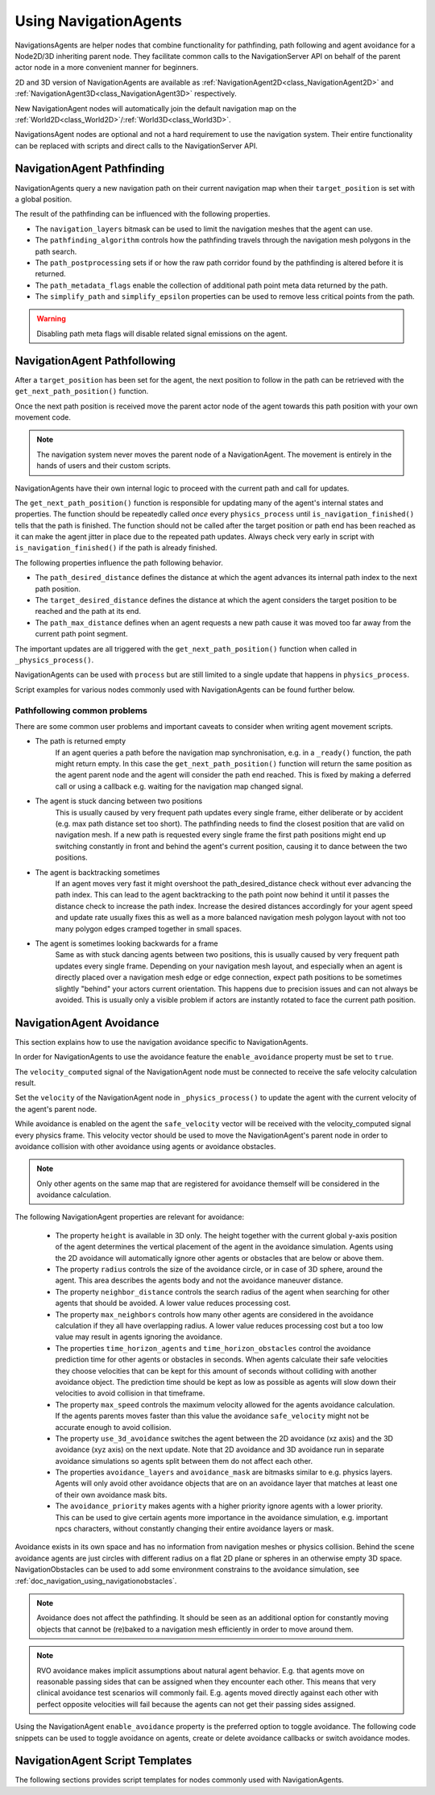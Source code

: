 .. _doc_navigation_using_navigationagents:

Using NavigationAgents
======================

NavigationsAgents are helper nodes that combine functionality
for pathfinding, path following and agent avoidance for a Node2D/3D inheriting parent node.
They facilitate common calls to the NavigationServer API on
behalf of the parent actor node in a more convenient manner for beginners.

2D and 3D version of NavigationAgents are available as
:ref:`NavigationAgent2D<class_NavigationAgent2D>` and
:ref:`NavigationAgent3D<class_NavigationAgent3D>` respectively.

New NavigationAgent nodes will automatically join the default navigation map on the :ref:`World2D<class_World2D>`/:ref:`World3D<class_World3D>`.

NavigationsAgent nodes are optional and not a hard requirement to use the navigation system.
Their entire functionality can be replaced with scripts and direct calls to the NavigationServer API.

NavigationAgent Pathfinding
---------------------------

NavigationAgents query a new navigation path on their current navigation map when their ``target_position`` is set with a global position.

The result of the pathfinding can be influenced with the following properties.

- The ``navigation_layers`` bitmask can be used to limit the navigation meshes that the agent can use.
- The ``pathfinding_algorithm`` controls how the pathfinding travels through the navigation mesh polygons in the path search.
- The ``path_postprocessing`` sets if or how the raw path corridor found by the pathfinding is altered before it is returned.
- The ``path_metadata_flags`` enable the collection of additional path point meta data returned by the path.
- The ``simplify_path`` and ``simplify_epsilon`` properties can be used to remove less critical points from the path.

.. warning::

    Disabling path meta flags will disable related signal emissions on the agent.

NavigationAgent Pathfollowing
-----------------------------

After a ``target_position`` has been set for the agent, the next position to follow in the path
can be retrieved with the ``get_next_path_position()`` function.

Once the next path position is received move the parent actor node of the agent
towards this path position with your own movement code.

.. note::

    The navigation system never moves the parent node of a NavigationAgent.
    The movement is entirely in the hands of users and their custom scripts.

NavigationAgents have their own internal logic to proceed with the current path and call for updates.

The ``get_next_path_position()`` function is responsible for updating many of the agent's internal states and properties.
The function should be repeatedly called *once* every ``physics_process`` until ``is_navigation_finished()`` tells that the path is finished.
The function should not be called after the target position or path end has been reached
as it can make the agent jitter in place due to the repeated path updates.
Always check very early in script with ``is_navigation_finished()`` if the path is already finished.

The following properties influence the path following behavior.

- The ``path_desired_distance`` defines the distance at which the agent advances its internal path index to the next path position.
- The ``target_desired_distance`` defines the distance at which the agent considers the target position to be reached and the path at its end.
- The ``path_max_distance`` defines when an agent requests a new path cause it was moved too far away from the current path point segment.

The important updates are all triggered with the ``get_next_path_position()`` function
when called in ``_physics_process()``.

NavigationAgents can be used with ``process`` but are still limited to a single update that happens in ``physics_process``.

Script examples for various nodes commonly used with NavigationAgents can be found further below.

Pathfollowing common problems
~~~~~~~~~~~~~~~~~~~~~~~~~~~~~

There are some common user problems and important caveats to consider when writing agent movement scripts.

- The path is returned empty
    If an agent queries a path before the navigation map synchronisation, e.g. in a ``_ready()`` function, the path might return empty. In this case the ``get_next_path_position()`` function will return the same position as the agent parent node and the agent will consider the path end reached. This is fixed by making a deferred call or using a callback e.g. waiting for the navigation map changed signal.

- The agent is stuck dancing between two positions
    This is usually caused by very frequent path updates every single frame, either deliberate or by accident (e.g. max path distance set too short). The pathfinding needs to find the closest position that are valid on navigation mesh. If a new path is requested every single frame the first path positions might end up switching constantly in front and behind the agent's current position, causing it to dance between the two positions.

- The agent is backtracking sometimes
    If an agent moves very fast it might overshoot the path_desired_distance check without ever advancing the path index. This can lead to the agent backtracking to the path point now behind it until it passes the distance check to increase the path index. Increase the desired distances accordingly for your agent speed and update rate usually fixes this as well as a more balanced navigation mesh polygon layout with not too many polygon edges cramped together in small spaces.

- The agent is sometimes looking backwards for a frame
    Same as with stuck dancing agents between two positions, this is usually caused by very frequent path updates every single frame. Depending on your navigation mesh layout, and especially when an agent is directly placed over a navigation mesh edge or edge connection, expect path positions to be sometimes slightly "behind" your actors current orientation. This happens due to precision issues and can not always be avoided. This is usually only a visible problem if actors are instantly rotated to face the current path position.

NavigationAgent Avoidance
-------------------------

This section explains how to use the navigation avoidance specific to NavigationAgents.

In order for NavigationAgents to use the avoidance feature the ``enable_avoidance`` property must be set to ``true``.

.. image:: img/agent_avoidance_enabled.png

The ``velocity_computed`` signal of the NavigationAgent node must be connected to receive the safe velocity calculation result.

.. image:: img/agent_safevelocity_signal.png

Set the ``velocity`` of the NavigationAgent node in ``_physics_process()`` to update the agent with the current velocity of the agent's parent node.

While avoidance is enabled on the agent the ``safe_velocity`` vector will be received with the velocity_computed signal every physics frame.
This velocity vector should be used to move the NavigationAgent's parent node in order to avoidance collision with other avoidance using agents or avoidance obstacles.

.. note::

    Only other agents on the same map that are registered for avoidance themself will be considered in the avoidance calculation.

The following NavigationAgent properties are relevant for avoidance:

  - The property ``height`` is available in 3D only. The height together with the current global y-axis position of the agent determines the vertical placement of the agent in the avoidance simulation. Agents using the 2D avoidance will automatically ignore other agents or obstacles that are below or above them.
  - The property ``radius`` controls the size of the avoidance circle, or in case of 3D sphere, around the agent. This area describes the agents body and not the avoidance maneuver distance.
  - The property ``neighbor_distance`` controls the search radius of the agent when searching for other agents that should be avoided. A lower value reduces processing cost.
  - The property ``max_neighbors`` controls how many other agents are considered in the avoidance calculation if they all have overlapping radius.
    A lower value reduces processing cost but a too low value may result in agents ignoring the avoidance.
  - The properties ``time_horizon_agents`` and ``time_horizon_obstacles`` control the avoidance prediction time for other agents or obstacles in seconds. When agents calculate their safe velocities they choose velocities that can be kept for this amount of seconds without colliding with another avoidance object. The prediction time should be kept as low as possible as agents will slow down their velocities to avoid collision in that timeframe.
  - The property ``max_speed`` controls the maximum velocity allowed for the agents avoidance calculation.
    If the agents parents moves faster than this value the avoidance ``safe_velocity`` might not be accurate enough to avoid collision.
  - The property ``use_3d_avoidance`` switches the agent between the 2D avoidance (xz axis) and the 3D avoidance (xyz axis) on the next update.
    Note that 2D avoidance and 3D avoidance run in separate avoidance simulations so agents split between them do not affect each other.
  - The properties ``avoidance_layers`` and ``avoidance_mask`` are bitmasks similar to e.g. physics layers. Agents will only avoid other avoidance objects that are on an avoidance layer that matches at least one of their own avoidance mask bits.
  - The ``avoidance_priority`` makes agents with a higher priority ignore agents with a lower priority. This can be used to give certain agents more importance in the avoidance simulation, e.g. important npcs characters, without constantly changing their entire avoidance layers or mask.


Avoidance exists in its own space and has no information from navigation meshes or physics collision.
Behind the scene avoidance agents are just circles with different radius on a flat 2D plane or spheres in an otherwise empty 3D space.
NavigationObstacles can be used to add some environment constrains to the avoidance simulation, see :ref:`doc_navigation_using_navigationobstacles`.

.. note::

    Avoidance does not affect the pathfinding. It should be seen as an additional option for constantly moving objects that cannot be (re)baked to a navigation mesh efficiently in order to move around them.

.. note::

    RVO avoidance makes implicit assumptions about natural agent behavior. E.g. that agents move on reasonable passing sides that can be assigned when they encounter each other.
    This means that very clinical avoidance test scenarios will commonly fail. E.g. agents moved directly against each other with perfect opposite velocities will fail because the agents can not get their passing sides assigned.

Using the NavigationAgent ``enable_avoidance`` property is the preferred option
to toggle avoidance. The following code snippets can be used to
toggle avoidance on agents, create or delete avoidance callbacks or switch avoidance modes.

.. tabs::
 .. code-tab:: gdscript 2D GDScript

    extends NavigationAgent2D

    func _ready() -> void:
        var agent: RID = get_rid()
        # Enable avoidance
        NavigationServer2D.agent_set_avoidance_enabled(agent, true)
        # Create avoidance callback
        NavigationServer2D.agent_set_avoidance_callback(agent, Callable(self, "_avoidance_done"))

        # Disable avoidance
        NavigationServer2D.agent_set_avoidance_enabled(agent, false)
        # Delete avoidance callback
        NavigationServer2D.agent_set_avoidance_callback(agent, Callable())

 .. code-tab:: csharp 2D C#

    using Godot;

    public partial class MyNavigationAgent2D : NavigationAgent2D
    {
        public override void _Ready()
        {
            Rid agent = GetRid();
            // Enable avoidance
            NavigationServer2D.AgentSetAvoidanceEnabled(agent, true);
            // Create avoidance callback
            NavigationServer2D.AgentSetAvoidanceCallback(agent, Callable.From(AvoidanceDone));

            // Disable avoidance
            NavigationServer2D.AgentSetAvoidanceEnabled(agent, false);
            //Delete avoidance callback
            NavigationServer2D.AgentSetAvoidanceCallback(agent, default);
        }

        private void AvoidanceDone() { }
    }

 .. code-tab:: gdscript 3D GDScript

    extends NavigationAgent3D

    func _ready() -> void:
        var agent: RID = get_rid()
        # Enable avoidance
        NavigationServer3D.agent_set_avoidance_enabled(agent, true)
        # Create avoidance callback
        NavigationServer3D.agent_set_avoidance_callback(agent, Callable(self, "_avoidance_done"))
        # Switch to 3D avoidance
        NavigationServer3D.agent_set_use_3d_avoidance(agent, true)

        # Disable avoidance
        NavigationServer3D.agent_set_avoidance_enabled(agent, false)
        # Delete avoidance callback
        NavigationServer3D.agent_set_avoidance_callback(agent, Callable())
        # Switch to 2D avoidance
        NavigationServer3D.agent_set_use_3d_avoidance(agent, false)

 .. code-tab:: csharp 3D C#

    using Godot;

    public partial class MyNavigationAgent3D : NavigationAgent3D
    {
        public override void _Ready()
        {
            Rid agent = GetRid();
            // Enable avoidance
            NavigationServer3D.AgentSetAvoidanceEnabled(agent, true);
            // Create avoidance callback
            NavigationServer3D.AgentSetAvoidanceCallback(agent, Callable.From(AvoidanceDone));
            // Switch to 3D avoidance
            NavigationServer3D.AgentSetUse3DAvoidance(agent, true);

            // Disable avoidance
            NavigationServer3D.AgentSetAvoidanceEnabled(agent, false);
            //Delete avoidance callback
            NavigationServer3D.AgentSetAvoidanceCallback(agent, default);
            // Switch to 2D avoidance
            NavigationServer3D.AgentSetUse3DAvoidance(agent, false);
        }

        private void AvoidanceDone() { }
    }

NavigationAgent Script Templates
--------------------------------

The following sections provides script templates for nodes commonly used with NavigationAgents.

.. tabs::

   .. tab:: 2D GDScript

      .. tabs::

         .. code-tab:: gdscript Node2D

            extends Node2D

            @export var movement_speed: float = 4.0
            @onready var navigation_agent: NavigationAgent2D = get_node("NavigationAgent2D")
            var movement_delta: float

            func _ready() -> void:
                navigation_agent.velocity_computed.connect(Callable(_on_velocity_computed))

            func set_movement_target(movement_target: Vector2):
                navigation_agent.set_target_position(movement_target)

            func _physics_process(delta):
                # Do not query when the map has never synchronized and is empty.
                if NavigationServer2D.map_get_iteration_id(navigation_agent.get_navigation_map()) == 0:
                    return
                if navigation_agent.is_navigation_finished():
                    return

                movement_delta = movement_speed * delta
                var next_path_position: Vector2 = navigation_agent.get_next_path_position()
                var new_velocity: Vector2 = global_position.direction_to(next_path_position) * movement_delta
                if navigation_agent.avoidance_enabled:
                    navigation_agent.set_velocity(new_velocity)
                else:
                    _on_velocity_computed(new_velocity)

            func _on_velocity_computed(safe_velocity: Vector2) -> void:
                global_position = global_position.move_toward(global_position + safe_velocity, movement_delta)

         .. code-tab:: gdscript CharacterBody2D

            extends CharacterBody2D

            @export var movement_speed: float = 4.0
            @onready var navigation_agent: NavigationAgent2D = get_node("NavigationAgent2D")

            func _ready() -> void:
                navigation_agent.velocity_computed.connect(Callable(_on_velocity_computed))

            func set_movement_target(movement_target: Vector2):
                navigation_agent.set_target_position(movement_target)

            func _physics_process(delta):
                # Do not query when the map has never synchronized and is empty.
                if NavigationServer2D.map_get_iteration_id(navigation_agent.get_navigation_map()) == 0:
                    return
                if navigation_agent.is_navigation_finished():
                    return

                var next_path_position: Vector2 = navigation_agent.get_next_path_position()
                var new_velocity: Vector2 = global_position.direction_to(next_path_position) * movement_speed
                if navigation_agent.avoidance_enabled:
                    navigation_agent.set_velocity(new_velocity)
                else:
                    _on_velocity_computed(new_velocity)

            func _on_velocity_computed(safe_velocity: Vector2):
                velocity = safe_velocity
                move_and_slide()

         .. code-tab:: gdscript RigidBody2D

            extends RigidBody2D

            @export var movement_speed: float = 4.0
            @onready var navigation_agent: NavigationAgent2D = get_node("NavigationAgent2D")

            func _ready() -> void:
                navigation_agent.velocity_computed.connect(Callable(_on_velocity_computed))

            func set_movement_target(movement_target: Vector2):
                navigation_agent.set_target_position(movement_target)

            func _physics_process(delta):
                # Do not query when the map has never synchronized and is empty.
                if NavigationServer2D.map_get_iteration_id(navigation_agent.get_navigation_map()) == 0:
                    return
                if navigation_agent.is_navigation_finished():
                    return

                var next_path_position: Vector2 = navigation_agent.get_next_path_position()
                var new_velocity: Vector2 = global_position.direction_to(next_path_position) * movement_speed
                if navigation_agent.avoidance_enabled:
                    navigation_agent.set_velocity(new_velocity)
                else:
                    _on_velocity_computed(new_velocity)

            func _on_velocity_computed(safe_velocity: Vector2):
                linear_velocity = safe_velocity

   .. tab:: 2D C#

      .. tabs::

         .. code-tab:: csharp Node2D

            using Godot;

            public partial class MyNode2D : Node2D
            {
                [Export]
                public float MovementSpeed { get; set; } = 4.0f;
                NavigationAgent2D _navigationAgent;
                private float _movementDelta;

                public override void _Ready()
                {
                    _navigationAgent = GetNode<NavigationAgent2D>("NavigationAgent2D");
                    _navigationAgent.VelocityComputed += OnVelocityComputed;
                }

                private void SetMovementTarget(Vector2 movementTarget)
                {
                    _navigationAgent.TargetPosition = movementTarget;
                }

                public override void _PhysicsProcess(double delta)
                {
                    // Do not query when the map has never synchronized and is empty.
                    if (NavigationServer2D.MapGetIterationId(_navigationAgent.GetNavigationMap()) == 0)
                    {
                        return;
                    }

                    if (_navigationAgent.IsNavigationFinished())
                    {
                        return;
                    }

                    _movementDelta = MovementSpeed * (float)delta;
                    Vector2 nextPathPosition = _navigationAgent.GetNextPathPosition();
                    Vector2 newVelocity = GlobalPosition.DirectionTo(nextPathPosition) * _movementDelta;
                    if (_navigationAgent.AvoidanceEnabled)
                    {
                        _navigationAgent.Velocity = newVelocity;
                    }
                    else
                    {
                        OnVelocityComputed(newVelocity);
                    }
                }

                private void OnVelocityComputed(Vector2 safeVelocity)
                {
                    GlobalPosition = GlobalPosition.MoveToward(GlobalPosition + safeVelocity, _movementDelta);
                }
            }

         .. code-tab:: csharp CharacterBody2D

            using Godot;

            public partial class MyCharacterBody2D : CharacterBody2D
            {
                [Export]
                public float MovementSpeed { get; set; } = 4.0f;
                NavigationAgent2D _navigationAgent;

                public override void _Ready()
                {
                    _navigationAgent = GetNode<NavigationAgent2D>("NavigationAgent2D");
                    _navigationAgent.VelocityComputed += OnVelocityComputed;
                }

                private void SetMovementTarget(Vector2 movementTarget)
                {
                    _navigationAgent.TargetPosition = movementTarget;
                }

                public override void _PhysicsProcess(double delta)
                {
                    // Do not query when the map has never synchronized and is empty.
                    if (NavigationServer2D.MapGetIterationId(_navigationAgent.GetNavigationMap()) == 0)
                    {
                        return;
                    }

                    if (_navigationAgent.IsNavigationFinished())
                    {
                        return;
                    }

                    Vector2 nextPathPosition = _navigationAgent.GetNextPathPosition();
                    Vector2 newVelocity = GlobalPosition.DirectionTo(nextPathPosition) * MovementSpeed;
                    if (_navigationAgent.AvoidanceEnabled)
                    {
                        _navigationAgent.Velocity = newVelocity;
                    }
                    else
                    {
                        OnVelocityComputed(newVelocity);
                    }
                }

                private void OnVelocityComputed(Vector2 safeVelocity)
                {
                    Velocity = safeVelocity;
                    MoveAndSlide();
                }
            }

         .. code-tab:: csharp RigidBody2D

            using Godot;

            public partial class MyRigidBody2D : RigidBody2D
            {
                [Export]
                public float MovementSpeed { get; set; } = 4.0f;
                NavigationAgent2D _navigationAgent;

                public override void _Ready()
                {
                    _navigationAgent = GetNode<NavigationAgent2D>("NavigationAgent2D");
                    _navigationAgent.VelocityComputed += OnVelocityComputed;
                }

                private void SetMovementTarget(Vector2 movementTarget)
                {
                    _navigationAgent.TargetPosition = movementTarget;
                }

                public override void _PhysicsProcess(double delta)
                {
                    // Do not query when the map has never synchronized and is empty.
                    if (NavigationServer2D.MapGetIterationId(_navigationAgent.GetNavigationMap()) == 0)
                    {
                        return;
                    }

                    if (_navigationAgent.IsNavigationFinished())
                    {
                        return;
                    }

                    Vector2 nextPathPosition = _navigationAgent.GetNextPathPosition();
                    Vector2 newVelocity = GlobalPosition.DirectionTo(nextPathPosition) * MovementSpeed;
                    if (_navigationAgent.AvoidanceEnabled)
                    {
                        _navigationAgent.Velocity = newVelocity;
                    }
                    else
                    {
                        OnVelocityComputed(newVelocity);
                    }
                }

                private void OnVelocityComputed(Vector2 safeVelocity)
                {
                    LinearVelocity = safeVelocity;
                }
            }

   .. tab:: 3D GDScript

      .. tabs::

         .. code-tab:: gdscript Node3D

            extends Node3D

            @export var movement_speed: float = 4.0
            @onready var navigation_agent: NavigationAgent3D = get_node("NavigationAgent3D")
            var movement_delta: float

            func _ready() -> void:
                navigation_agent.velocity_computed.connect(Callable(_on_velocity_computed))

            func set_movement_target(movement_target: Vector3):
                navigation_agent.set_target_position(movement_target)

            func _physics_process(delta):
                # Do not query when the map has never synchronized and is empty.
                if NavigationServer3D.map_get_iteration_id(navigation_agent.get_navigation_map()) == 0:
                    return
                if navigation_agent.is_navigation_finished():
                    return

                movement_delta = movement_speed * delta
                var next_path_position: Vector3 = navigation_agent.get_next_path_position()
                var new_velocity: Vector3 = global_position.direction_to(next_path_position) * movement_delta
                if navigation_agent.avoidance_enabled:
                    navigation_agent.set_velocity(new_velocity)
                else:
                    _on_velocity_computed(new_velocity)

            func _on_velocity_computed(safe_velocity: Vector3) -> void:
                global_position = global_position.move_toward(global_position + safe_velocity, movement_delta)

         .. code-tab:: gdscript CharacterBody3D

            extends CharacterBody3D

            @export var movement_speed: float = 4.0
            @onready var navigation_agent: NavigationAgent3D = get_node("NavigationAgent3D")

            func _ready() -> void:
                navigation_agent.velocity_computed.connect(Callable(_on_velocity_computed))

            func set_movement_target(movement_target: Vector3):
                navigation_agent.set_target_position(movement_target)

            func _physics_process(delta):
                # Do not query when the map has never synchronized and is empty.
                if NavigationServer3D.map_get_iteration_id(navigation_agent.get_navigation_map()) == 0:
                    return
                if navigation_agent.is_navigation_finished():
                    return

                var next_path_position: Vector3 = navigation_agent.get_next_path_position()
                var new_velocity: Vector3 = global_position.direction_to(next_path_position) * movement_speed
                if navigation_agent.avoidance_enabled:
                    navigation_agent.set_velocity(new_velocity)
                else:
                    _on_velocity_computed(new_velocity)

            func _on_velocity_computed(safe_velocity: Vector3):
                velocity = safe_velocity
                move_and_slide()

         .. code-tab:: gdscript RigidBody3D

            extends RigidBody3D

            @export var movement_speed: float = 4.0
            @onready var navigation_agent: NavigationAgent3D = get_node("NavigationAgent3D")

            func _ready() -> void:
                navigation_agent.velocity_computed.connect(Callable(_on_velocity_computed))

            func set_movement_target(movement_target: Vector3):
                navigation_agent.set_target_position(movement_target)

            func _physics_process(delta):
                # Do not query when the map has never synchronized and is empty.
                if NavigationServer3D.map_get_iteration_id(navigation_agent.get_navigation_map()) == 0:
                    return
                if navigation_agent.is_navigation_finished():
                    return

                var next_path_position: Vector3 = navigation_agent.get_next_path_position()
                var new_velocity: Vector3 = global_position.direction_to(next_path_position) * movement_speed
                if navigation_agent.avoidance_enabled:
                    navigation_agent.set_velocity(new_velocity)
                else:
                    _on_velocity_computed(new_velocity)

            func _on_velocity_computed(safe_velocity: Vector3):
                linear_velocity = safe_velocity

   .. tab:: 3D C#

      .. tabs::

         .. code-tab:: csharp Node3D

            using Godot;

            public partial class MyNode3D : Node3D
            {
                [Export]
                public float MovementSpeed { get; set; } = 4.0f;
                NavigationAgent3D _navigationAgent;
                private float _movementDelta;

                public override void _Ready()
                {
                    _navigationAgent = GetNode<NavigationAgent3D>("NavigationAgent3D");
                    _navigationAgent.VelocityComputed += OnVelocityComputed;
                }

                private void SetMovementTarget(Vector3 movementTarget)
                {
                    _navigationAgent.TargetPosition = movementTarget;
                }

                public override void _PhysicsProcess(double delta)
                {
                    // Do not query when the map has never synchronized and is empty.
                    if (NavigationServer3D.MapGetIterationId(_navigationAgent.GetNavigationMap()) == 0)
                    {
                        return;
                    }

                    if (_navigationAgent.IsNavigationFinished())
                    {
                        return;
                    }

                    _movementDelta = MovementSpeed * (float)delta;
                    Vector3 nextPathPosition = _navigationAgent.GetNextPathPosition();
                    Vector3 newVelocity = GlobalPosition.DirectionTo(nextPathPosition) * _movementDelta;
                    if (_navigationAgent.AvoidanceEnabled)
                    {
                        _navigationAgent.Velocity = newVelocity;
                    }
                    else
                    {
                        OnVelocityComputed(newVelocity);
                    }
                }

                private void OnVelocityComputed(Vector3 safeVelocity)
                {
                    GlobalPosition = GlobalPosition.MoveToward(GlobalPosition + safeVelocity, _movementDelta);
                }
            }

         .. code-tab:: csharp CharacterBody3D

            using Godot;

            public partial class MyCharacterBody3D : CharacterBody3D
            {
                [Export]
                public float MovementSpeed { get; set; } = 4.0f;
                NavigationAgent3D _navigationAgent;

                public override void _Ready()
                {
                    _navigationAgent = GetNode<NavigationAgent3D>("NavigationAgent3D");
                    _navigationAgent.VelocityComputed += OnVelocityComputed;
                }

                private void SetMovementTarget(Vector3 movementTarget)
                {
                    _navigationAgent.TargetPosition = movementTarget;
                }

                public override void _PhysicsProcess(double delta)
                {
                    // Do not query when the map has never synchronized and is empty.
                    if (NavigationServer3D.MapGetIterationId(_navigationAgent.GetNavigationMap()) == 0)
                    {
                        return;
                    }

                    if (_navigationAgent.IsNavigationFinished())
                    {
                        return;
                    }

                    Vector3 nextPathPosition = _navigationAgent.GetNextPathPosition();
                    Vector3 newVelocity = GlobalPosition.DirectionTo(nextPathPosition) * MovementSpeed;
                    if (_navigationAgent.AvoidanceEnabled)
                    {
                        _navigationAgent.Velocity = newVelocity;
                    }
                    else
                    {
                        OnVelocityComputed(newVelocity);
                    }
                }

                private void OnVelocityComputed(Vector3 safeVelocity)
                {
                    Velocity = safeVelocity;
                    MoveAndSlide();
                }
            }

         .. code-tab:: csharp RigidBody3D

            using Godot;

            public partial class MyRigidBody3D : RigidBody3D
            {
                [Export]
                public float MovementSpeed { get; set; } = 4.0f;
                NavigationAgent3D _navigationAgent;

                public override void _Ready()
                {
                    _navigationAgent = GetNode<NavigationAgent3D>("NavigationAgent3D");
                    _navigationAgent.VelocityComputed += OnVelocityComputed;
                }

                private void SetMovementTarget(Vector3 movementTarget)
                {
                    _navigationAgent.TargetPosition = movementTarget;
                }

                public override void _PhysicsProcess(double delta)
                {
                    // Do not query when the map has never synchronized and is empty.
                    if (NavigationServer3D.MapGetIterationId(_navigationAgent.GetNavigationMap()) == 0)
                    {
                        return;
                    }

                    if (_navigationAgent.IsNavigationFinished())
                    {
                        return;
                    }

                    Vector3 nextPathPosition = _navigationAgent.GetNextPathPosition();
                    Vector3 newVelocity = GlobalPosition.DirectionTo(nextPathPosition) * MovementSpeed;
                    if (_navigationAgent.AvoidanceEnabled)
                    {
                        _navigationAgent.Velocity = newVelocity;
                    }
                    else
                    {
                        OnVelocityComputed(newVelocity);
                    }
                }

                private void OnVelocityComputed(Vector3 safeVelocity)
                {
                    LinearVelocity = safeVelocity;
                }
            }
